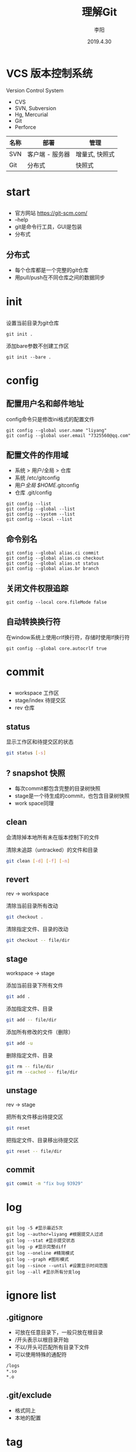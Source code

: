 #+TITLE: 理解Git
#+AUTHOR: 李阳
#+DATE: 2019.4.30
#+EMAIL: 7325560@qq.com

#+REVEAL_THEME: moon
#+OPTIONS: num:nil
#+OPTIONS: toc:nil
#+OPTIONS: ^:nil
#+OPTIONS: reveal_single_file:t
#+REVEAL_PLUGINS: (highlight)
#+REVEAL_EXTRA_CSS: ./data/custom.css

* VCS 版本控制系统
Version Control System
- CVS
- SVN, Subversion
- Hg, Mercurial
- Git
- Perforce

#+REVEAL: split
| 名称 | 部署            | 管理           |
|------+-----------------+----------------|
| SVN  | 客户端 - 服务器 | 增量式, 快照式 |
| Git  | 分布式          | 快照式         |

* 
#+ATTR_HTML: :class icon
[[./data/git-icon.png]]

* start
** 
- 官方网站 https://git-scm.com/
- --help
- git是命令行工具，GUI是包装
- 分布式
** 分布式
- 每个仓库都是一个完整的git仓库
- 用pull/push在不同仓库之间的数据同步
* init
** 
设置当前目录为git仓库
#+BEGIN_SRC shell
git init .
#+END_SRC
添加bare参数不创建工作区
#+BEGIN_SRC shell
git init --bare .
#+END_SRC
* config
** 配置用户名和邮件地址
config命令只是修改ini格式的配置文件
#+BEGIN_SRC shell
git config --global user.name "liyang"
git config --global user.email "7325560@qq.com"
#+END_SRC
** 配置文件的作用域
- 系统 > 用户/全局 > 仓库
- 系统 /etc/gitconfig
- 用户/全局 $HOME/.gitconfig
- 仓库 .git/config
#+REVEAL: split
#+BEGIN_SRC shell
git config --list
git config --global --list
git config --system --list
git config --local --list
#+END_SRC

** 命令别名
#+BEGIN_SRC shell
git config --global alias.ci commit
git config --global alias.co checkout
git config --global alias.st status
git config --global alias.br branch
#+END_SRC
** 关闭文件权限追踪
#+BEGIN_SRC shell
git config --local core.fileMode false
#+END_SRC
** 自动转换换行符
在window系统上使用crlf换行符，存储时使用lf换行符
#+BEGIN_SRC shell
git config --global core.autocrlf true
#+END_SRC
* commit
** 
- workspace 工作区
- stage/index 待提交区
- rev 仓库
** status
显示工作区和待提交区的状态
#+BEGIN_SRC bash
git status [-s]
#+END_SRC

#+REVEAL: split
#+ATTR_HTML: :class icon
[[./data/git-stage.png]]
** ? snapshot 快照
- 每次commit都包含完整的目录树快照
- stage是一个待生成的commit，也包含目录树快照
- work space同理

** clean
会清除掉本地所有未在版本控制下的文件
 
清除未追踪（untracked）的文件和目录
#+BEGIN_SRC bash
git clean [-d] [-f] [-n]
#+END_SRC
** revert
rev -> workspace

清除当前目录所有改动
#+BEGIN_SRC bash
git checkout .
#+END_SRC

清除指定文件、目录的改动
#+BEGIN_SRC bash
git checkout -- file/dir
#+END_SRC
** stage
workspace -> stage

添加当前目录下所有文件
#+BEGIN_SRC bash
git add .
#+END_SRC

添加指定文件、目录
#+BEGIN_SRC bash
git add -- file/dir
#+END_SRC

添加所有修改的文件（删除）
#+BEGIN_SRC bash
git add -u
#+END_SRC

删除指定文件、目录
#+BEGIN_SRC bash
git rm -- file/dir
git rm --cached -- file/dir
#+END_SRC
** unstage
rev -> stage

把所有文件移出待提交区
#+BEGIN_SRC bash
git reset
#+END_SRC

把指定文件、目录移出待提交区
#+BEGIN_SRC bash
git reset -- file/dir
#+END_SRC
** commit
#+BEGIN_SRC bash
git commit -m "fix bug 93929"
#+END_SRC
* log
** 
#+BEGIN_SRC shell
git log -5 #显示最近5次
git log --author=liyang #根据提交人过滤
git log --stat #显示提交状态
git log -p #显示完整diff
git log --oneline #精简模式
git log --graph #图形模式
git log --since --until #设置显示时间范围
git log --all #显示所有分支log
#+END_SRC
* ignore list
** .gitignore
- 可放在任意目录下，一般只放在根目录
- /开头表示以根目录开始
- 不以/开头可匹配所有目录下文件
- 可以使用特殊的通配符
#+BEGIN_SRC bash
/logs
*.so
*.o
#+END_SRC
** .git/exclude
- 格式同上
- 本地的配置
#+ATTR_HTML: :class icon
[[./data/question.png]]
* tag
** 
给指定rev打标记
#+BEGIN_SRC shell
git tag v1
git tag v2 -a -m "version 2"
git tag -d v1
git tag -l
git tag -l -n5
#+END_SRC
* 
#+ATTR_HTML: :class icon
[[./data/question.png]]
* git如何保存数据？
** .git
#+BEGIN_SRC bash
.git
  config       # 仓库配置
  info/exclude # 仓库忽略配置
  logs/        # 记录分支的变化
  refs/        # 分支信息
  index        # 待提交信息(index/stage)
  objects/     # 对象数据
  hooks/       # 钩子脚本
#+END_SRC
** objects
- Git用 *object* 存储和管理所有东西
- 每个对象都有唯一的hash值40位
** 对象类型
- 提交 commit
- 目录 tree (directory)
- 数据 blob (file)
- 标记 tag
  
#+REVEAL: split
commit-ish (committish)

提交对象或者包含提交对象的对象

tree-ish (treeish)

目录对象或者包含目录对象的对象
  
** 
获取对象类型
#+BEGIN_SRC bash
git cat-file -t object
#+END_SRC

输出指定对象的信息
#+BEGIN_SRC bash
git cat-file -p object
#+END_SRC

** 优化
- 数据压缩
- gc，多版本数据合并
* Git如何组织数据？
** 
- tree + blob，目录快照
- commit，提交和历史
* 
#+ATTR_HTML: :class icon
[[./data/question.png]]
* branch 分支
** 
列出所有本地分支并标记当前分支
#+BEGIN_SRC shell
git branch [-a][-v][-v]
#+END_SRC
** 
从当前HEAD建立分支
#+BEGIN_SRC shell
git branch opentest
#+END_SRC

删除分支
#+BEGIN_SRC shell
git branch -d[D] opentest
#+END_SRC
** 
切换分支
#+BEGIN_SRC shell
git checkout opentest
#+END_SRC

创建并切换分支
#+BEGIN_SRC shell
git checkout -b opentest
#+END_SRC
* Git如何管理分支？
** 
- 轻量级，创建分支相当于创建一个文件
- 文件名即分支名，内容为该分支头的commit的hash
- 用分支头的commit可以通过parent找到该分支的提交历史
- 远程分支与本地分支在不同目录
** .git/refs
- heads，本地分支
- remotes，远程分支
- tags, 标记
** 特殊指针
- HEAD，当前分支
- FETCH_HEAD
- MERGE_HEAD
** rev revision 修改
- 标示一次提交
- 可能是hash、分支名、指针（HEAD）、tag

#+BEGIN_SRC shell
git rev-parse [ref]
git rev-parse --symbolic-full-name [ref] # 获取HEAD的ref文件位置
#+END_SRC
** rev more
- HEAD = @
- HEAD^, HEAD^^ = HEAD~2
- HEAD^1, HEAD^2 多个父commit
- HEAD^0 = committish
- HEAD^{} = taggish
- HEAD^{tree} = treeish
- HEAD@{1} 最近一次变化的之前的HEAD(reflog)
- HEAD@{u} 上游分支
* merge 合并
** 
- 把两个分支合并
- 合并成功会生成合并提交
- 合并提交会有两个父commit

指定分支合并到当前分支
#+BEGIN_SRC bash
git merge branch-name
#+END_SRC
* conflict 冲突
** 
- 两个分支都改过相同文件
- 对于文本文件如果修改的不是同一行，git会自行解决冲突
** solve conflict 解决冲突
- 修改冲突文件，需包含两个分支的改动
- 三向合并，base, mine, their
** !!!
- merge是把别的分支合到当前分支
- 冲突时看到的改动都是别人的（其他分支的）
- 要做的是协调冲突文件包含两个分支的改动

- 不要恢复其他没有冲突的文件，不是你的改动
- 不要恢复其他没有冲突的文件，不是你的改动
- 不要恢复其他没有冲突的文件，不是你的改动
* 
#+ATTR_HTML: :class icon
[[./data/question.png]]
* checkout
- 修改HEAD指向
- 根据HEAD的位置重置workspace
- 指向为分支名，切换分支
- 指向为hash，头分离

#+BEGIN_SRC bash
git checkout 28bdef3
git checkout opentest
#+END_SRC
* reset
- reset修改当前分支的指向
- --mixed重置Stage，保留WorkSpace
- --soft两个都保留
- --hard两个都重置

#+BEGIN_SRC bash
git reset opentest
git reset --soft HEAD^
#+END_SRC
* 提交反悔
** 
#+BEGIN_SRC
git commit --amend
git reset --soft HEAD^
#+END_SRC
* commit+
** 
- workspace - stage - rev
- 都可以理解为commit对象
** 
- 用stage生成 *新* 的commit
- 修改分支头指向新的commit
- 同时stage和workspace都保持不变
* stash
** 
- 保存work space的改动
- 切分支时有改动是不让切换，可以先stash在切，然后pop

#+BEGIN_SRC shell
git stash 
git stash list
git stash pop/apply [stash@{0}]
git stash drop stash@{1}
git stash clear
#+END_SRC
* reflog
** 
- git记录的所有分支头和HEAD的位置变化
- 保存在.git/logs
- HEAD@{1}，上次HEAD位置的rev

#+BEGIN_SRC shell
git reset --hard HEAD@{1}
git reset master@{2}
#+END_SRC
* 头分离和提交丢失
** 
- 靠头节点追踪分支，头节点变化可能导致提交丢失
- 只要提交改动短期不会丢失，只是追踪不到
- reflog可以帮助找回头位置
- 如果能记住commit的hash也能找到这次提交
- 头分离状态下可以提交，但提交都是无法追踪的
* 
#+ATTR_HTML: :class icon
[[./data/question.png]]
* server - client
** 
- server为bare的git库
- client为正常的git库
* pull, push
** 
- 同步不同库的objects, refs, tags
- 同步之间会自动调用gc
- 远程库的分支在refs/remote下
* remote (origin)
** 
- remote管理所有的远程仓库
- 可以有多个remote仓库

#+BEGIN_SRC
git remote -v
git remote add origin git@192.168.2.120:ink-sanguo-dev
git remote set-url origin git@192.168.2.120:ink-sanguo-data
#+END_SRC
* clone做了什么？
** 
- 新建名字为origin的远程仓库，地址为clone的地址
- 把origin仓库的objects, refs和tags全部拿到本地
- 本地建立master分支并以origin/master为上游分支
* 远程分支
** 
- 存在.git/refs/remote
- 非本地的分支
- 从不同的remote pull是获得
#+BEGIN_SRC shell
git branch -a
#+END_SRC
* 上游分支
** 
- 一般为远程分支
- 比如：maseter -> origin/master
- pull和push的默认分支

#+BEGIN_SRC shell
git rev-parse @{u}
git branch -avv
#+END_SRC
* pull做了什么？
** 
更新上游分支位置，并与本地分支合并
#+BEGIN_SRC shell
git pull [-n]
#+END_SRC
** 
#+BEGIN_SRC shell
git fetch
git merge
#+END_SRC
- fetch从远程仓库更新信息
- merge把更新过的上游分支合并到当前分支
** So
- pull成功后有一次merge的提交
- pull可能会产生冲突，有merge的操作
* fetch
** 
- 只更新远程库的信息对象、分支、tag
- 不修改本地的任何信息

#+BEGIN_SRC shell
git fetch [-a]
#+END_SRC
* pull的merge
** 
- pull的时候自动完成
- 上游分支与本地分支的合并
- 如果冲突，看到的改动应该都是上游分支的，不是你自己的
- 解决冲突是把你的修改融合到上游分支的修改中
* merge+
** 
恢复到merge前的状态
#+BEGIN_SRC
git merge --abort
#+END_SRC

解决好冲突后继续merge
#+BEGIN_SRC 
git merge --continue
#+END_SRC
* push做了什么？
** 
#+BEGIN_SRC shell
git push [-n]
#+END_SRC
- 检查是否上游分支有更新
- 检查本地分支相对上游分支是否为快进式提交
- 把本地的objects和本地分支位置更新到远程对应分支
* 快进式提交
** 
- 本地分支向上追溯能找到远程分支
- 不是就意味着，在你上次更新后有人提交过数据
** So
- push提示非快进式提交后要用pull更新后才能再提交
- pull后合并成功后本地分支就变为了快进式提交
* 
#+ATTR_HTML: :class icon
[[./data/question.png]]
* cherrypick
** 
- 提取一次或多次提交到当前分支
- 修bug，在发布分支修好提交，再cherrypick到开发分支
#+BEGIN_SRC
git cherrypick dbc82r4 [-n] [--continue] [--abort]
#+END_SRC
* rebase
** 
- master分支的提交推荐使用，可以减少一次merge的提交
- cherrypick所有的本地分支到base的改动到上游分支

#+BEGIN_SRC
git rebase origin/master [--continue] [--abort]
#+END_SRC
* merge vs rebase
** 
- rebase可以保证提交历史的简洁，减少很多不必要的合并提交
- 短期的主分支的开发，合并是最好都用rebase的方式
- 长期的开发的分支可以用merge，保留分支信息
* 如何快速建立与远程分支对应的本地分支？
** 
- 直接用远程分支的名字来checkout
- checkout会检查有没有这个远程分支
- 以这个名字建立本地分支
- 并把远程分支设置为上游分支
#+BEGIN_SRC shell
git checkout feature/war
#+END_SRC
* 
#+ATTR_HTML: :class icon
[[./data/question.png]]
* books
** 
- Git权威指南, ISBN 9787111349679
- Pro Git, official, https://git-scm.com/book/en/v2
